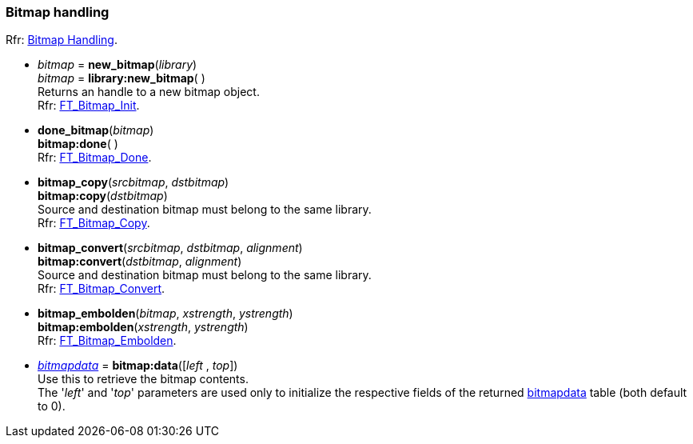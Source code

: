 
[[bitmap]]
=== Bitmap handling

[small]#Rfr: link:++https://www.freetype.org/freetype2/docs/reference/ft2-bitmap_handling.html#++[Bitmap Handling].#

* _bitmap_ = *new_bitmap*(_library_) +
_bitmap_ = *library:new_bitmap*( ) +
[small]#Returns an handle to a new bitmap object. +
Rfr: link:++https://www.freetype.org/freetype2/docs/reference/ft2-bitmap_handling.html#FT_Bitmap_Init++[FT_Bitmap_Init].#

* *done_bitmap*(_bitmap_) +
*bitmap:done*( ) +
[small]#Rfr: link:++https://www.freetype.org/freetype2/docs/reference/ft2-bitmap_handling.html#FT_Bitmap_Done++[FT_Bitmap_Done].#

* *bitmap_copy*(_srcbitmap_, _dstbitmap_) +
*bitmap:copy*(_dstbitmap_) +
[small]#Source and destination bitmap must belong to the same library. +
Rfr: link:++https://www.freetype.org/freetype2/docs/reference/ft2-bitmap_handling.html#FT_Bitmap_Copy++[FT_Bitmap_Copy].#

* *bitmap_convert*(_srcbitmap_, _dstbitmap_, _alignment_) +
*bitmap:convert*(_dstbitmap_, _alignment_) +
[small]#Source and destination bitmap must belong to the same library. +
Rfr: link:++https://www.freetype.org/freetype2/docs/reference/ft2-bitmap_handling.html#FT_Bitmap_Convert++[FT_Bitmap_Convert].#


* *bitmap_embolden*(_bitmap_, _xstrength_, _ystrength_) +
*bitmap:embolden*(_xstrength_, _ystrength_) +
[small]#Rfr: link:++https://www.freetype.org/freetype2/docs/reference/ft2-bitmap_handling.html#FT_Bitmap_Embolden++[FT_Bitmap_Embolden].#

* <<bitmapdata, _bitmapdata_>> = *bitmap:data*([_left_ , _top_]) +
[small]#Use this to retrieve the bitmap contents. +
The '_left_' and '_top_' parameters are used only to initialize the respective fields of the 
returned <<bitmapdata, bitmapdata>> table (both default to 0).#


